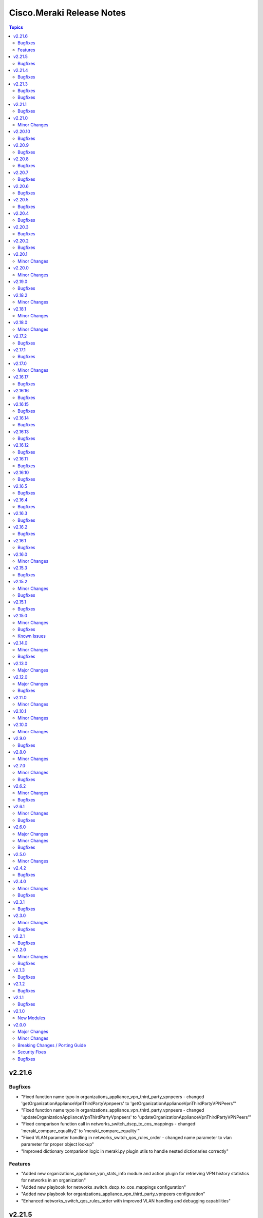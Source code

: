 ==========================
Cisco.Meraki Release Notes
==========================

.. contents:: Topics

v2.21.6
=======

Bugfixes
--------

- "Fixed function name typo in organizations_appliance_vpn_third_party_vpnpeers - changed 'getOrganizationApplianceVpnThirdPartyVpnpeers' to 'getOrganizationApplianceVpnThirdPartyVPNPeers'"
- "Fixed function name typo in organizations_appliance_vpn_third_party_vpnpeers - changed 'updateOrganizationApplianceVpnThirdPartyVpnpeers' to 'updateOrganizationApplianceVpnThirdPartyVPNPeers'"
- "Fixed comparison function call in networks_switch_dscp_to_cos_mappings - changed 'meraki_compare_equality2' to 'meraki_compare_equality'"
- "Fixed VLAN parameter handling in networks_switch_qos_rules_order - changed name parameter to vlan parameter for proper object lookup"
- "Improved dictionary comparison logic in meraki.py plugin utils to handle nested dictionaries correctly"

Features
--------
- "Added new organizations_appliance_vpn_stats_info module and action plugin for retrieving VPN history statistics for networks in an organization"
- "Added new playbook for networks_switch_dscp_to_cos_mappings configuration"
- "Added new playbook for organizations_appliance_vpn_third_party_vpnpeers configuration"
- "Enhanced networks_switch_qos_rules_order with improved VLAN handling and debugging capabilities"


v2.21.5
=======

Bugfixes
--------

- cisco.meraki.devices_appliance_uplinks_settings - fix idempotency error.

v2.21.4
=======

Bugfixes
--------

- cisco.meraki.networks_appliance_traffic_shaping_uplink_bandwidth - fix idempotency error.

v2.21.3
=======

Bugfixes
--------

- cisco.meraki.devices_cellular_sims - fix idempotency error.

v2.21.2

Bugfixes
--------

- cisco.meraki.networks_appliance_firewall_l7_firewall_rules - fix idempotency error.

v2.21.1
=======

Bugfixes
--------

- cisco.meraki.devices_switch_ports - fix get_object_by_name method.

v2.21.0
=======

Minor Changes
-------------

- plugins/action/devices_sensor_commands - new plugin.
- plugins/action/devices_sensor_commands_info - new plugin.
- plugins/action/networks_appliance_firewall_multicast_forwarding - new plugin.
- plugins/action/organizations_appliance_dns_local_profiles - new plugin.
- plugins/action/organizations_appliance_dns_local_profiles_assignments_bulk_create - new plugin.
- plugins/action/organizations_appliance_dns_local_profiles_assignments_bulk_delete - new plugin.
- plugins/action/organizations_appliance_dns_local_profiles_assignments_info - new plugin.
- plugins/action/organizations_appliance_dns_local_profiles_info - new plugin.
- plugins/action/organizations_appliance_dns_local_records - new plugin.
- plugins/action/organizations_appliance_dns_local_records_info - new plugin.
- plugins/action/organizations_appliance_dns_split_profiles - new plugin.
- plugins/action/organizations_appliance_dns_split_profiles_assignments_bulk_create - new plugin.
- plugins/action/organizations_appliance_dns_split_profiles_assignments_bulk_delete - new plugin.
- plugins/action/organizations_appliance_dns_split_profiles_assignments_info - new plugin.
- plugins/action/organizations_appliance_dns_split_profiles_info - new plugin.
- plugins/action/organizations_appliance_firewall_multicast_forwarding_by_network_info - new plugin.
- plugins/action/organizations_devices_controller_migrations - new plugin.
- plugins/action/organizations_devices_controller_migrations_info - new plugin.
- plugins/action/organizations_devices_system_memory_usage_history_by_interval_info - new plugin.
- plugins/action/organizations_integrations_xdr_networks_disable - new plugin.
- plugins/action/organizations_integrations_xdr_networks_enable - new plugin.
- plugins/action/organizations_integrations_xdr_networks_info - new plugin.
- plugins/action/organizations_switch_ports_usage_history_by_device_by_interval_info - new plugin.
- plugins/action/organizations_wireless_devices_power_mode_history_info - new plugin.
- plugins/action/organizations_wireless_devices_system_cpu_load_history_info - new plugin.
- plugins/action/organizations_wireless_ssids_firewall_isolation_allowlist_entries - new plugin.
- plugins/action/organizations_wireless_ssids_firewall_isolation_allowlist_entries_info - new plugin.

v2.20.10
========

Bugfixes
--------

- cisco.meraki.networks_wireless_ssids refactor parameter handling to avoid None values

v2.20.9
=======

Bugfixes
--------

- Fixed parameter handling for `update_by_id_params` in cisco.meraki.networks_wireless_ssids to correctly map the following parameters
  - `perClientBandwidthLimitDown`
  - `perClientBandwidthLimitUp`
  - `perSsidBandwidthLimitDown`
  - `perSsidBandwidthLimitUp`
  - `defaultVlanId`
  - `radiusAccountingInterimInterval`
  - `radiusGuestVlanId`
  - `vlanId`
  - `radiusServerAttemptsLimit`
  - `radiusServerTimeout`
- Added validation for `radiusServerAttemptsLimit` with choices `[1, 2, 3, 4, 5]`.
- Added validation for `radiusServerTimeout` with a range of valid values `[1-10]`.
- cisco.meraki.devices_wireless_radio_settings changed compare equality method to use `meraki_compare_equality`

v2.20.8
=======

Bugfixes
--------

- cisco.meraki.organizations_login_security module update organization security settings.

v2.20.7
=======

Bugfixes
--------

- cisco.meraki.networks_appliance_traffic_shaping_rules Always Pushes Configuration Even When Unchanged.
- Changes at compare equality function.
- Unable to create Syslog Server Object. Action module manually fixing.

v2.20.6
=======

Bugfixes
--------

- cisco.meraki.devices_switch_ports idempotency error fixed.

v2.20.5
=======

Bugfixes
--------

- cisco.meraki.networks_devices_claim failed with error unexpected keyword argument 'add_atomically' - bad naming solved.
- cisco.meraki.networks_appliance_firewall_l3_firewall_rules fails with "Unexpected failure during module execution 'rules' - specific 'rules' extraction has been removed.
- cisco.meraki.networks_appliance_vlans_settings fails with "msg" "Object does not exists, plugin only has update" - specific 'vlansEnabled' extraction has been removed.

v2.20.4
=======

Bugfixes
--------

- Issue fixes for workflow-ansible-lint.
- Change alias 'message' to 'message_rule' due is a reserved ansible word in meraki_mx_intrusion_prevention module.
- Old playbook tests removed.

v2.20.3
=======

Bugfixes
--------

- README fixes.

v2.20.2
=======

Bugfixes
--------

- runtime updated requires_ansible from 2.14.0 to '>=2.15.0'.

v2.20.1
=======

Minor Changes
-------------

- Sanity and CI fixes.

v2.20.0
=======

Minor Changes
-------------

- administered_identities_me_api_keys_info - new plugin.
- administered_identities_me_api_keys_revoke - new plugin.
- devices_live_tools_leds_blink - new plugin.
- devices_wireless_electronic_shelf_label - new plugin.
- devices_wireless_electronic_shelf_label_info - new plugin.
- networks_appliance_sdwan_internet_policies - new plugin.
- networks_cancel - new plugin.
- networks_floor_plans_auto_locate_jobs_batch - new plugin.
- networks_floor_plans_devices_batch_update - new plugin.
- networks_publish - new plugin.
- networks_recalculate - new plugin.
- networks_wireless_air_marshal_rules - new plugin.
- networks_wireless_air_marshal_rules_delete - new plugin.
- networks_wireless_air_marshal_rules_update - new plugin.
- networks_wireless_air_marshal_settings - new plugin.
- networks_wireless_electronic_shelf_label - new plugin.
- organizations_assets - new plugin.
- organizations_assurance_alerts_info - new plugin.
- organizations_assurance_alerts_overview_by_network_info - new plugin.
- organizations_assurance_alerts_overview_by_type_info - new plugin.
- organizations_assurance_alerts_overview_historical_info - new plugin.
- organizations_assurance_alerts_overview_info - new plugin.
- organizations_assurance_alerts_restore - new plugin.
- organizations_cellular_gateway_esims_inventory_info - new plugin.
- organizations_cellular_gateway_esims_service_providers_accounts - new plugin.
- organizations_cellular_gateway_esims_service_providers_accounts_communication_plans_info - new plugin.
- organizations_cellular_gateway_esims_service_providers_accounts_info - new plugin.
- organizations_cellular_gateway_esims_service_providers_accounts_rate_plans_info - new plugin.
- organizations_cellular_gateway_esims_service_providers_info - new plugin.
- organizations_cellular_gateway_esims_swap - new plugin.
- organizations_devices_details_bulk_update - new plugin.
- organizations_devices_overview_by_model_info - new plugin.
- organizations_floor_plans_auto_locate_devices_info - new plugin.
- organizations_floor_plans_auto_locate_statuses_info - new plugin.
- organizations_splash_themes - new plugin.
- organizations_splash_themes_info - new plugin.
- organizations_summary_top_applications_by_usage_info - new plugin.
- organizations_summary_top_applications_categories_by_usage_info - new plugin.
- organizations_switch_ports_clients_overview_by_device_info - new plugin.
- organizations_switch_ports_overview_info - new plugin.
- organizations_switch_ports_statuses_by_switch_info - new plugin.
- organizations_switch_ports_topology_discovery_by_device_info - new plugin.
- organizations_wireless_air_marshal_rules_info - new plugin.
- organizations_wireless_air_marshal_settings_by_network_info - new plugin.
- organizations_wireless_clients_overview_by_device_info - new plugin.
- organizations_wireless_controller_clients_overview_history_by_device_by_interval_info - new plugin.
- organizations_wireless_controller_connections_info - new plugin.
- organizations_wireless_controller_devices_interfaces_l2_by_device_info - new plugin.
- organizations_wireless_controller_devices_interfaces_l2_statuses_change_history_by_device_info - new plugin.
- organizations_wireless_controller_devices_interfaces_l2_usage_history_by_interval_info - new plugin.
- organizations_wireless_controller_devices_interfaces_l3_by_device_info - new plugin.
- organizations_wireless_controller_devices_interfaces_l3_statuses_change_history_by_device_info - new plugin.
- organizations_wireless_controller_devices_interfaces_l3_usage_history_by_interval_info - new plugin.
- organizations_wireless_controller_devices_interfaces_packets_overview_by_device_info - new plugin.
- organizations_wireless_controller_devices_interfaces_usage_history_by_interval_info - new plugin.
- organizations_wireless_controller_devices_redundancy_failover_history_info - new plugin.
- organizations_wireless_controller_devices_redundancy_statuses_info - new plugin.
- organizations_wireless_controller_devices_system_utilization_history_by_interval_info - new plugin.
- organizations_wireless_controller_overview_by_device_info - new plugin.
- organizations_wireless_devices_wireless_controllers_by_device_info - new plugin.
- organizations_wireless_radio_auto_rf_channels_recalculate - new plugin.
- organizations_wireless_rf_profiles_assignments_by_device_info - new plugin.
- organizations_wireless_ssids_statuses_by_device_info - new plugin.

v2.19.0
=======

Bugfixes
--------

- Ansible utils requirements updated.
- cisco.meraki.networks_switch_stacks delete stack not working, fixing path parameters.
- cisco.meraki.networks_clients_info - incorrect API endpoint, fixing info module.

v2.18.2
=======

Minor Changes
-------------

- Include networks_appliance_traffic_shaping_custom_performance_classes_info plugin.

v2.18.1
=======

Minor Changes
-------------

- The `id` parameter is now required for `networks_appliance_vlans` module.
- The `id` parameter is change type to an `integer` in `networks_appliance_vlans` module.
- Fixing problem of naming in `organizations_appliance_vpn_third_party_vpnpeers_info`.
- Removing `state` from allowed parameters for `networks_syslog_servers` module.

v2.18.0
=======

Minor Changes
-------------

- Ansible collection now support v1.44.1 of Dashboard Api.
- administered_licensing_subscription_entitlements_info - new plugin.
- administered_licensing_subscription_subscriptions_bind - new plugin.
- administered_licensing_subscription_subscriptions_claim_key_validate - new plugin.
- administered_licensing_subscription_subscriptions_claim - new plugin.
- administered_licensing_subscription_subscriptions_compliance_statuses_info - new plugin.
- administered_licensing_subscription_subscriptions_info - new plugin.
- devices_appliance_radio_settings_info - new plugin.
- devices_appliance_radio_settings - new plugin.
- devices_live_tools_arp_table_info - new plugin.
- devices_live_tools_arp_table - new plugin.
- devices_live_tools_cable_test_info - new plugin.
- devices_live_tools_cable_test - new plugin.
- devices_live_tools_throughput_test_info - new plugin.
- devices_live_tools_throughput_test - new plugin.
- devices_live_tools_wake_on_lan_info - new plugin.
- devices_live_tools_wake_on_lan - new plugin.
- devices_wireless_alternate_management_interface_ipv6 - new plugin.
- networks_appliance_rf_profiles_info - new plugin.
- networks_appliance_rf_profiles - new plugin.
- networks_appliance_traffic_shaping_vpn_exclusions - new plugin.
- networks_sm_devices_install_apps - new plugin.
- networks_sm_devices_reboot - new plugin.
- networks_sm_devices_shutdown - new plugin.
- networks_sm_devices_uninstall_apps - new plugin.
- networks_vlan_profiles_assignments_by_device_info - new plugin.
- networks_vlan_profiles_assignments_reassign - new plugin.
- networks_vlan_profiles_info - new plugin.
- networks_vlan_profiles - new plugin.
- networks_wireless_ethernet_ports_profiles_assign - new plugin.
- networks_wireless_ethernet_ports_profiles_info - new plugin.
- networks_wireless_ethernet_ports_profiles_set_default - new plugin.
- networks_wireless_ethernet_ports_profiles - new plugin.
- organizations_appliance_traffic_shaping_vpn_exclusions_by_network_info - new plugin.
- organizations_appliance_uplinks_statuses_overview_info - new plugin.
- organizations_appliance_uplinks_usage_by_network_info - new plugin.
- organizations_camera_boundaries_areas_by_device_info - new plugin.
- organizations_camera_boundaries_lines_by_device_info - new plugin.
- organizations_camera_detections_history_by_boundary_by_interval_info - new plugin.
- organizations_camera_permissions_info - new plugin.
- organizations_camera_roles_info - new plugin.
- organizations_camera_roles - new plugin.
- organizations_devices_availabilities_change_history_info - new plugin.
- organizations_devices_boots_history_info - new plugin.
- organizations_sm_admins_roles_info - new plugin.
- organizations_sm_admins_roles - new plugin.
- organizations_sm_sentry_policies_assignments_by_network_info - new plugin.
- organizations_sm_sentry_policies_assignments - new plugin.
- organizations_summary_top_networks_by_status_info - new plugin.
- organizations_webhooks_callbacks_statuses_info - new plugin.
- organizations_wireless_devices_channel_utilization_by_device_info - new plugin.
- organizations_wireless_devices_channel_utilization_by_network_info - new plugin.
- organizations_wireless_devices_channel_utilization_history_by_device_by_interval_info - new plugin.
- organizations_wireless_devices_channel_utilization_history_by_network_by_interval_info - new plugin.
- organizations_wireless_devices_packet_loss_by_client_info - new plugin.
- organizations_wireless_devices_packet_loss_by_device_info - new plugin.
- organizations_wireless_devices_packet_loss_by_network_info - new plugin.

v2.17.2
=======

Bugfixes
--------

- Adding `smartquotes = False` to `conf.py` and romoving `'` from rst files.

v2.17.1
=======

Bugfixes
--------

- Adding build_ignore property to galaxy file.

v2.17.0
=======

Minor Changes
-------------

- Adding support to ansible.utils ">=2.0.0, <4.00".

v2.16.17
========

Bugfixes
--------

- Adding support to ansible.utils >=3.0

v2.16.16
========

Bugfixes
--------

- Idempotency bugs fixed in devices_switch_ports.
- Adding `product_types` for update request on networks.
- networks_syslog_servers is now just an Update action to API.
- Parameter`organization_id` change to `organizationId` organizations_claim.
- Parameter`organization_id` change to `organizationId` organizations_clone.
- Parameter`organization_id` change to `organizationId` organizations_inventory_claim.
- Parameter`organization_id` change to `organizationId` organizations_inventory_onboarding_cloud_monitoring_export_events.
- Parameter`organization_id` change to `organizationId` organizations_inventory_onboarding_cloud_monitoring_prepare.
- Parameter`organization_id` change to `organizationId` organizations_inventory_release.
- Parameter`organization_id` change to `organizationId` organizations_licenses_assign_seats.
- Parameter`organization_id` change to `organizationId` organizations_licenses_move.
- Parameter`organization_id` change to `organizationId` organizations_licenses_move_seats.
- Parameter`organization_id` change to `organizationId` organizations_licenses_renew_seats.
- Parameter`organization_id` change to `organizationId` organizations_licensing_coterm_licenses_move.
- Parameter`organization_id` change to `organizationId` organizations_networks_combine.
- Parameter`organization_id` change to `organizationId` organizations_switch_devices_clone.
- Parameter`organization_id` change to `organizationId` organizations_users.
- Removing logs in meraki.py.

v2.16.15
========

Bugfixes
--------

- Adding `network_clients_info` and `network_client_info`.
- Adding `platform_meraki.rst` to docs.

v2.16.14
========

Bugfixes
--------

- Adding condition to avoid error on exists on devices.

v2.16.13
=======

Bugfixes
--------

- Meraki Compare Equality 2 added.

v2.16.12
=======

Bugfixes
-------------

- New condition added to Meraki Compare Equality.
- Devices module documentation fixed.

v2.16.11
=======

Bugfixes
-------------

- Bad naming `networkId` parameter in `networks_appliance_traffic_shaping_custom_performance_classes`.
- Bad naming `networkId` parameter in `networks_appliance_warm_spare_swap`.
- Bad naming `networkId` parameter in `networks_bind`.
- Bad naming `networkId` parameter in `networks_clients_provision`.
- Bad naming `networkId` parameter in `networks_firmware_upgrades_rollbacks`.
- Bad naming `networkId` parameter in `networks_firmware_upgrades_staged_events_rollbacks`.
- Bad naming `networkId` parameter in `networks_mqtt_brokers`.
- Bad naming `networkId` parameter in `networks_pii_requests_delete`.
- Bad naming `networkId` parameter in `networks_sm_devices_checkin`.
- Bad naming `networkId` parameter in `networks_sm_devices_lock`.
- Bad naming `networkId` parameter in `networks_sm_devices_modify_tags`.
- Bad naming `networkId` parameter in `networks_sm_devices_move`.
- Bad naming `networkId` parameter in `networks_sm_devices_refresh_details`.
- Bad naming `networkId` parameter in `networks_sm_devices_unenroll`.
- Bad naming `networkId` parameter in `networks_sm_devices_wipe`.
- Bad naming `networkId` parameter in `networks_sm_user_access_devices_delete`.
- Bad naming `networkId` parameter in `networks_split`.
- Bad naming `networkId` parameter in `networks_switch_stacks_add`.
- Bad naming `networkId` parameter in `networks_switch_stacks_remove`.
- Bad naming `networkId` parameter in `networks_unbind`.
- Bad naming `networkId` parameter in `networks_sm_devices_fields`.

v2.16.10
=======

Bugfixes
-------------

- Returning requires_ansible to >=2.14.0
- Bad naming `networkId` parameter in `networks_devices_remove` and `networks_devices_claim_vmx`

v2.16.5
=======

Bugfixes
-------------

- cisco.meraki.organizations_login_security module will not update org api authentication - fixing for look at organizations_login_security.

v2.16.4
=======

Bugfixes
-------------

- cisco.meraki.networks_devices_claim - got an unexpected keyword argument 'network_id', bug with parameter naming.

v2.16.3
=======

Bugfixes
-------------

- Removing ignores.

v2.16.2
=======

Bugfixes
-------------

- Updating documentation, yml fixes - Documentation Broken.

v2.16.1
=======

Bugfixes
-------------

- Updating collection docs link.

v2.16.0
=======

Minor Changes
-------------

- administered_identities_me_info - new plugin.
- devices_appliance_performance_info - new plugin.
- devices_appliance_uplinks_settings_info - new plugin.
- devices_appliance_uplinks_settings - new plugin.
- devices_appliance_vmx_authentication_token - new plugin.
- devices_blink_leds - new plugin.
- devices_camera_analytics_live_info - new plugin.
- devices_camera_custom_analytics_info - new plugin.
- devices_camera_custom_analytics - new plugin.
- devices_camera_generate_snapshot - new plugin.
- devices_camera_quality_and_retention_info - new plugin.
- devices_camera_quality_and_retention - new plugin.
- devices_camera_sense_info - new plugin.
- devices_camera_sense - new plugin.
- devices_camera_video_link_info - new plugin.
- devices_camera_video_settings_info - new plugin.
- devices_camera_video_settings - new plugin.
- devices_camera_wireless_profiles_info - new plugin.
- devices_camera_wireless_profiles - new plugin.
- devices_cellular_gateway_lan_info - new plugin.
- devices_cellular_gateway_lan - new plugin.
- devices_cellular_gateway_port_forwarding_rules_info - new plugin.
- devices_cellular_gateway_port_forwarding_rules - new plugin.
- devices_cellular_sims_info - new plugin.
- devices_cellular_sims - new plugin.
- devices_info - new plugin.
- devices_live_tools_ping_device_info - new plugin.
- devices_live_tools_ping_device - new plugin.
- devices_live_tools_ping_info - new plugin.
- devices_live_tools_ping - new plugin.
- devices_lldp_cdp_info - new plugin.
- devices_management_interface_info - new plugin.
- devices_management_interface - new plugin.
- devices_sensor_relationships_info - new plugin.
- devices_sensor_relationships - new plugin.
- devices_switch_ports_cycle - new plugin.
- devices_switch_ports_info - new plugin.
- devices_switch_ports_statuses_info - new plugin.
- devices_switch_ports - new plugin.
- devices_switch_routing_interfaces_dhcp_info - new plugin.
- devices_switch_routing_interfaces_dhcp - new plugin.
- devices_switch_routing_interfaces_info - new plugin.
- devices_switch_routing_interfaces - new plugin.
- devices_switch_routing_static_routes_info - new plugin.
- devices_switch_routing_static_routes - new plugin.
- devices_switch_warm_spare_info - new plugin.
- devices_switch_warm_spare - new plugin.
- devices_wireless_bluetooth_settings_info - new plugin.
- devices_wireless_bluetooth_settings - new plugin.
- devices_wireless_connection_stats_info - new plugin.
- devices_wireless_latency_stats_info - new plugin.
- devices_wireless_radio_settings_info - new plugin.
- devices_wireless_radio_settings - new plugin.
- devices_wireless_status_info - new plugin.
- devices - new plugin.
- networks_alerts_history_info - new plugin.
- networks_alerts_settings_info - new plugin.
- networks_alerts_settings - new plugin.
- networks_appliance_connectivity_monitoring_destinations_info - new plugin.
- networks_appliance_connectivity_monitoring_destinations - new plugin.
- networks_appliance_content_filtering_categories_info - new plugin.
- networks_appliance_content_filtering_info - new plugin.
- networks_appliance_content_filtering - new plugin.
- networks_appliance_firewall_cellular_firewall_rules_info - new plugin.
- networks_appliance_firewall_cellular_firewall_rules - new plugin.
- networks_appliance_firewall_firewalled_services_info - new plugin.
- networks_appliance_firewall_firewalled_services - new plugin.
- networks_appliance_firewall_inbound_firewall_rules_info - new plugin.
- networks_appliance_firewall_inbound_firewall_rules - new plugin.
- networks_appliance_firewall_l3_firewall_rules_info - new plugin.
- networks_appliance_firewall_l3_firewall_rules - new plugin.
- networks_appliance_firewall_l7_firewall_rules_application_categories_info - new plugin.
- networks_appliance_firewall_l7_firewall_rules_info - new plugin.
- networks_appliance_firewall_l7_firewall_rules - new plugin.
- networks_appliance_firewall_one_to_many_nat_rules_info - new plugin.
- networks_appliance_firewall_one_to_many_nat_rules - new plugin.
- networks_appliance_firewall_one_to_one_nat_rules_info - new plugin.
- networks_appliance_firewall_one_to_one_nat_rules - new plugin.
- networks_appliance_firewall_port_forwarding_rules_info - new plugin.
- networks_appliance_firewall_port_forwarding_rules - new plugin.
- networks_appliance_firewall_settings_info - new plugin.
- networks_appliance_firewall_settings - new plugin.
- networks_appliance_ports_info - new plugin.
- networks_appliance_ports - new plugin.
- networks_appliance_prefixes_delegated_statics_info - new plugin.
- networks_appliance_prefixes_delegated_statics - new plugin.
- networks_appliance_security_intrusion_info - new plugin.
- networks_appliance_security_intrusion - new plugin.
- networks_appliance_security_malware_info - new plugin.
- networks_appliance_security_malware - new plugin.
- networks_appliance_settings_info - new plugin.
- networks_appliance_settings - new plugin.
- networks_appliance_single_lan_info - new plugin.
- networks_appliance_single_lan - new plugin.
- networks_appliance_ssids_info - new plugin.
- networks_appliance_ssids - new plugin.
- networks_appliance_traffic_shaping_custom_performance_classes - new plugin.
- networks_appliance_traffic_shaping_info - new plugin.
- networks_appliance_traffic_shaping_rules_info - new plugin.
- networks_appliance_traffic_shaping_rules - new plugin.
- networks_appliance_traffic_shaping_uplink_bandwidth_info - new plugin.
- networks_appliance_traffic_shaping_uplink_bandwidth - new plugin.
- networks_appliance_traffic_shaping_uplink_selection_info - new plugin.
- networks_appliance_traffic_shaping_uplink_selection - new plugin.
- networks_appliance_traffic_shaping - new plugin.
- networks_appliance_vlans_info - new plugin.
- networks_appliance_vlans_settings_info - new plugin.
- networks_appliance_vlans_settings - new plugin.
- networks_appliance_vlans - new plugin.
- networks_appliance_vpn_bgp_info - new plugin.
- networks_appliance_vpn_bgp - new plugin.
- networks_appliance_vpn_site_to_site_vpn_info - new plugin.
- networks_appliance_vpn_site_to_site_vpn - new plugin.
- networks_appliance_warm_spare_info - new plugin.
- networks_appliance_warm_spare_swap - new plugin.
- networks_appliance_warm_spare - new plugin.
- networks_bind - new plugin.
- networks_bluetooth_clients_info - new plugin.
- networks_camera_quality_retention_profiles_info - new plugin.
- networks_camera_quality_retention_profiles - new plugin.
- networks_camera_wireless_profiles_info - new plugin.
- networks_camera_wireless_profiles - new plugin.
- networks_cellular_gateway_connectivity_monitoring_destinations_info - new plugin.
- networks_cellular_gateway_connectivity_monitoring_destinations - new plugin.
- networks_cellular_gateway_dhcp_info - new plugin.
- networks_cellular_gateway_dhcp - new plugin.
- networks_cellular_gateway_subnet_pool_info - new plugin.
- networks_cellular_gateway_subnet_pool - new plugin.
- networks_cellular_gateway_uplink_info - new plugin.
- networks_cellular_gateway_uplink - new plugin.
- networks_clients_info - new plugin.
- networks_clients_overview_info - new plugin.
- networks_clients_policy_info - new plugin.
- networks_clients_policy - new plugin.
- networks_clients_provision - new plugin.
- networks_clients_splash_authorization_status_info - new plugin.
- networks_clients_splash_authorization_status - new plugin.
- networks_devices_claim_vmx - new plugin.
- networks_devices_claim - new plugin.
- networks_devices_remove - new plugin.
- networks_events_event_types_info - new plugin.
- networks_events_info - new plugin.
- networks_firmware_upgrades_info - new plugin.
- networks_firmware_upgrades_rollbacks - new plugin.
- networks_firmware_upgrades_staged_events_defer - new plugin.
- networks_firmware_upgrades_staged_events_info - new plugin.
- networks_firmware_upgrades_staged_events_rollbacks - new plugin.
- networks_firmware_upgrades_staged_events - new plugin.
- networks_firmware_upgrades_staged_groups_info - new plugin.
- networks_firmware_upgrades_staged_groups - new plugin.
- networks_firmware_upgrades_staged_stages_info - new plugin.
- networks_firmware_upgrades_staged_stages - new plugin.
- networks_firmware_upgrades - new plugin.
- networks_floor_plans_info - new plugin.
- networks_floor_plans - new plugin.
- networks_group_policies_info - new plugin.
- networks_group_policies - new plugin.
- networks_health_alerts_info - new plugin.
- networks_info - new plugin.
- networks_insight_applications_health_by_time_info - new plugin.
- networks_meraki_auth_users_info - new plugin.
- networks_meraki_auth_users - new plugin.
- networks_mqtt_brokers - new plugin.
- networks_netflow_info - new plugin.
- networks_netflow - new plugin.
- networks_pii_pii_keys_info - new plugin.
- networks_pii_requests_delete - new plugin.
- networks_pii_requests_info - new plugin.
- networks_pii_sm_devices_for_key_info - new plugin.
- networks_pii_sm_owners_for_key_info - new plugin.
- networks_policies_by_client_info - new plugin.
- networks_sensor_alerts_current_overview_by_metric_info - new plugin.
- networks_sensor_alerts_overview_by_metric_info - new plugin.
- networks_sensor_alerts_profiles_info - new plugin.
- networks_sensor_alerts_profiles - new plugin.
- networks_sensor_mqtt_brokers_info - new plugin.
- networks_sensor_mqtt_brokers - new plugin.
- networks_sensor_relationships_info - new plugin.
- networks_settings_info - new plugin.
- networks_settings - new plugin.
- networks_sm_bypass_activation_lock_attempts_info - new plugin.
- networks_sm_bypass_activation_lock_attempts - new plugin.
- networks_sm_devices_cellular_usage_history_info - new plugin.
- networks_sm_devices_certs_info - new plugin.
- networks_sm_devices_checkin - new plugin.
- networks_sm_devices_connectivity_info - new plugin.
- networks_sm_devices_desktop_logs_info - new plugin.
- networks_sm_devices_device_command_logs_info - new plugin.
- networks_sm_devices_device_profiles_info - new plugin.
- networks_sm_devices_fields - new plugin.
- networks_sm_devices_info - new plugin.
- networks_sm_devices_lock - new plugin.
- networks_sm_devices_modify_tags - new plugin.
- networks_sm_devices_move - new plugin.
- networks_sm_devices_network_adapters_info - new plugin.
- networks_sm_devices_performance_history_info - new plugin.
- networks_sm_devices_refresh_details - new plugin.
- networks_sm_devices_security_centers_info - new plugin.
- networks_sm_devices_unenroll - new plugin.
- networks_sm_devices_wipe - new plugin.
- networks_sm_devices_wlan_lists_info - new plugin.
- networks_sm_profiles_info - new plugin.
- networks_sm_target_groups_info - new plugin.
- networks_sm_target_groups - new plugin.
- networks_sm_trusted_access_configs_info - new plugin.
- networks_sm_user_access_devices_delete - new plugin.
- networks_sm_user_access_devices_info - new plugin.
- networks_sm_users_device_profiles_info - new plugin.
- networks_sm_users_info - new plugin.
- networks_sm_users_softwares_info - new plugin.
- networks_snmp_info - new plugin.
- networks_snmp - new plugin.
- networks_split - new plugin.
- networks_switch_access_control_lists_info - new plugin.
- networks_switch_access_control_lists - new plugin.
- networks_switch_access_policies_info - new plugin.
- networks_switch_access_policies - new plugin.
- networks_switch_alternate_management_interface_info - new plugin.
- networks_switch_alternate_management_interface - new plugin.
- networks_switch_dhcp_server_policy_arp_inspection_trusted_servers_info - new plugin.
- networks_switch_dhcp_server_policy_arp_inspection_trusted_servers - new plugin.
- networks_switch_dhcp_server_policy_arp_inspection_warnings_by_device_info - new plugin.
- networks_switch_dhcp_server_policy_info - new plugin.
- networks_switch_dhcp_server_policy - new plugin.
- networks_switch_dhcp_v4_servers_seen_info - new plugin.
- networks_switch_dscp_to_cos_mappings_info - new plugin.
- networks_switch_dscp_to_cos_mappings - new plugin.
- networks_switch_link_aggregations_info - new plugin.
- networks_switch_link_aggregations - new plugin.
- networks_switch_mtu_info - new plugin.
- networks_switch_mtu - new plugin.
- networks_switch_port_schedules_info - new plugin.
- networks_switch_port_schedules - new plugin.
- networks_switch_qos_rules_order_info - new plugin.
- networks_switch_qos_rules_order - new plugin.
- networks_switch_routing_multicast_info - new plugin.
- networks_switch_routing_multicast_rendezvous_points_info - new plugin.
- networks_switch_routing_multicast_rendezvous_points - new plugin.
- networks_switch_routing_multicast - new plugin.
- networks_switch_routing_ospf_info - new plugin.
- networks_switch_routing_ospf - new plugin.
- networks_switch_settings_info - new plugin.
- networks_switch_settings - new plugin.
- networks_switch_stacks_add - new plugin.
- networks_switch_stacks_info - new plugin.
- networks_switch_stacks_remove - new plugin.
- networks_switch_stacks_routing_interfaces_dhcp_info - new plugin.
- networks_switch_stacks_routing_interfaces_dhcp - new plugin.
- networks_switch_stacks_routing_interfaces_info - new plugin.
- networks_switch_stacks_routing_interfaces - new plugin.
- networks_switch_stacks_routing_static_routes_info - new plugin.
- networks_switch_stacks_routing_static_routes - new plugin.
- networks_switch_stacks - new plugin.
- networks_switch_storm_control_info - new plugin.
- networks_switch_storm_control - new plugin.
- networks_switch_stp_info - new plugin.
- networks_switch_stp - new plugin.
- networks_syslog_servers_info - new plugin.
- networks_syslog_servers - new plugin.
- networks_topology_link_layer_info - new plugin.
- networks_traffic_analysis_info - new plugin.
- networks_traffic_analysis - new plugin.
- networks_traffic_shaping_application_categories_info - new plugin.
- networks_traffic_shaping_dscp_tagging_options_info - new plugin.
- networks_unbind - new plugin.
- networks_webhooks_http_servers_info - new plugin.
- networks_webhooks_http_servers - new plugin.
- networks_webhooks_payload_templates_info - new plugin.
- networks_webhooks_payload_templates - new plugin.
- networks_webhooks_webhook_tests_info - new plugin.
- networks_wireless_alternate_management_interface_info - new plugin.
- networks_wireless_alternate_management_interface - new plugin.
- networks_wireless_billing_info - new plugin.
- networks_wireless_billing - new plugin.
- networks_wireless_bluetooth_settings_info - new plugin.
- networks_wireless_bluetooth_settings - new plugin.
- networks_wireless_channel_utilization_history_info - new plugin.
- networks_wireless_client_count_history_info - new plugin.
- networks_wireless_clients_connection_stats_info - new plugin.
- networks_wireless_clients_latency_stats_info - new plugin.
- networks_wireless_connection_stats_info - new plugin.
- networks_wireless_data_rate_history_info - new plugin.
- networks_wireless_devices_connection_stats_info - new plugin.
- networks_wireless_failed_connections_info - new plugin.
- networks_wireless_latency_history_info - new plugin.
- networks_wireless_latency_stats_info - new plugin.
- networks_wireless_mesh_statuses_info - new plugin.
- networks_wireless_rf_profiles_info - new plugin.
- networks_wireless_rf_profiles - new plugin.
- networks_wireless_settings_info - new plugin.
- networks_wireless_settings - new plugin.
- networks_wireless_signal_quality_history_info - new plugin.
- networks_wireless_ssids_bonjour_forwarding_info - new plugin.
- networks_wireless_ssids_bonjour_forwarding - new plugin.
- networks_wireless_ssids_device_type_group_policies_info - new plugin.
- networks_wireless_ssids_device_type_group_policies - new plugin.
- networks_wireless_ssids_eap_override_info - new plugin.
- networks_wireless_ssids_eap_override - new plugin.
- networks_wireless_ssids_firewall_l3_firewall_rules_info - new plugin.
- networks_wireless_ssids_firewall_l3_firewall_rules - new plugin.
- networks_wireless_ssids_firewall_l7_firewall_rules_info - new plugin.
- networks_wireless_ssids_firewall_l7_firewall_rules - new plugin.
- networks_wireless_ssids_hotspot20_info - new plugin.
- networks_wireless_ssids_hotspot20 - new plugin.
- networks_wireless_ssids_identity_psks_info - new plugin.
- networks_wireless_ssids_identity_psks - new plugin.
- networks_wireless_ssids_info - new plugin.
- networks_wireless_ssids_schedules_info - new plugin.
- networks_wireless_ssids_schedules - new plugin.
- networks_wireless_ssids_splash_settings_info - new plugin.
- networks_wireless_ssids_splash_settings - new plugin.
- networks_wireless_ssids_traffic_shaping_rules_info - new plugin.
- networks_wireless_ssids_traffic_shaping_rules - new plugin.
- networks_wireless_ssids_vpn_info - new plugin.
- networks_wireless_ssids_vpn - new plugin.
- networks_wireless_ssids - new plugin.
- networks_wireless_usage_history_info - new plugin.
- networks - new plugin.
- organizations_action_batches_info - new plugin.
- organizations_action_batches - new plugin.
- organizations_adaptive_policy_acls_info - new plugin.
- organizations_adaptive_policy_acls - new plugin.
- organizations_adaptive_policy_groups_info - new plugin.
- organizations_adaptive_policy_groups - new plugin.
- organizations_adaptive_policy_overview_info - new plugin.
- organizations_adaptive_policy_policies_info - new plugin.
- organizations_adaptive_policy_policies - new plugin.
- organizations_adaptive_policy_settings_info - new plugin.
- organizations_adaptive_policy_settings - new plugin.
- organizations_admins_info - new plugin.
- organizations_admins - new plugin.
- organizations_alerts_profiles - new plugin.
- organizations_api_requests_info - new plugin.
- organizations_api_requests_overview_info - new plugin.
- organizations_api_requests_overview_response_codes_by_interval_info - new plugin.
- organizations_appliance_security_intrusion_info - new plugin.
- organizations_appliance_security_intrusion - new plugin.
- organizations_appliance_vpn_third_party_vpnpeers_info - new plugin.
- organizations_appliance_vpn_third_party_vpnpeers - new plugin.
- organizations_appliance_vpn_vpn_firewall_rules_info - new plugin.
- organizations_appliance_vpn_vpn_firewall_rules - new plugin.
- organizations_branding_policies_info - new plugin.
- organizations_branding_policies_priorities_info - new plugin.
- organizations_branding_policies_priorities - new plugin.
- organizations_branding_policies - new plugin.
- organizations_camera_custom_analytics_artifacts_info - new plugin.
- organizations_camera_custom_analytics_artifacts - new plugin.
- organizations_cellular_gateway_uplink_statuses_info - new plugin.
- organizations_claim - new plugin.
- organizations_clients_bandwidth_usage_history_info - new plugin.
- organizations_clients_overview_info - new plugin.
- organizations_clients_search_info - new plugin.
- organizations_clone - new plugin.
- organizations_config_templates_info - new plugin.
- organizations_config_templates_switch_profiles_info - new plugin.
- organizations_config_templates_switch_profiles_ports_info - new plugin.
- organizations_config_templates_switch_profiles_ports - new plugin.
- organizations_config_templates - new plugin.
- organizations_devices_availabilities_info - new plugin.
- organizations_devices_info - new plugin.
- organizations_devices_power_modules_statuses_by_device_info - new plugin.
- organizations_devices_provisioning_statuses_info - new plugin.
- organizations_devices_statuses_info - new plugin.
- organizations_devices_statuses_overview_info - new plugin.
- organizations_devices_uplinks_addresses_by_device_info - new plugin.
- organizations_devices_uplinks_loss_and_latency_info - new plugin.
- organizations_early_access_features_info - new plugin.
- organizations_early_access_features_opt_ins_info - new plugin.
- organizations_early_access_features_opt_ins - new plugin.
- organizations_firmware_upgrades_by_device_info - new plugin.
- organizations_firmware_upgrades_info - new plugin.
- organizations_info - new plugin.
- organizations_insight_applications_info - new plugin.
- organizations_insight_monitored_media_servers_info - new plugin.
- organizations_insight_monitored_media_servers - new plugin.
- organizations_inventory_claim - new plugin.
- organizations_inventory_devices_info - new plugin.
- organizations_inventory_onboarding_cloud_monitoring_export_events - new plugin.
- organizations_inventory_onboarding_cloud_monitoring_imports_info - new plugin.
- organizations_inventory_onboarding_cloud_monitoring_imports - new plugin.
- organizations_inventory_onboarding_cloud_monitoring_networks_info - new plugin.
- organizations_inventory_onboarding_cloud_monitoring_prepare - new plugin.
- organizations_inventory_release - new plugin.
- organizations_licenses_assign_seats - new plugin.
- organizations_licenses_info - new plugin.
- organizations_licenses_move_seats - new plugin.
- organizations_licenses_move - new plugin.
- organizations_licenses_overview_info - new plugin.
- organizations_licenses_renew_seats - new plugin.
- organizations_licenses - new plugin.
- organizations_licensing_coterm_licenses_info - new plugin.
- organizations_licensing_coterm_licenses_move - new plugin.
- organizations_login_security_info - new plugin.
- organizations_login_security - new plugin.
- organizations_networks_combine - new plugin.
- organizations_openapi_spec_info - new plugin.
- organizations_policy_objects_groups_info - new plugin.
- organizations_policy_objects_groups - new plugin.
- organizations_policy_objects_info - new plugin.
- organizations_policy_objects - new plugin.
- organizations_saml_idps_info - new plugin.
- organizations_saml_idps - new plugin.
- organizations_saml_info - new plugin.
- organizations_saml_roles_info - new plugin.
- organizations_saml_roles - new plugin.
- organizations_saml - new plugin.
- organizations_sensor_readings_history_info - new plugin.
- organizations_sensor_readings_latest_info - new plugin.
- organizations_sm_apns_cert_info - new plugin.
- organizations_sm_vpp_accounts_info - new plugin.
- organizations_snmp_info - new plugin.
- organizations_snmp - new plugin.
- organizations_summary_top_appliances_by_utilization_info - new plugin.
- organizations_summary_top_clients_by_usage_info - new plugin.
- organizations_summary_top_clients_manufacturers_by_usage_info - new plugin.
- organizations_summary_top_devices_by_usage_info - new plugin.
- organizations_summary_top_devices_models_by_usage_info - new plugin.
- organizations_summary_top_ssids_by_usage_info - new plugin.
- organizations_summary_top_switches_by_energy_usage_info - new plugin.
- organizations_switch_devices_clone - new plugin.
- organizations_switch_ports_by_switch_info - new plugin.
- organizations_uplinks_statuses_info - new plugin.
- organizations_users - new plugin.
- organizations_webhooks_logs_info - new plugin.
- organizations_wireless_devices_ethernet_statuses_info - new plugin.
- organizations - new plugin.

v2.15.3
=======

Bugfixes
--------

- meraki_devices - Fix endpoints due to breaking change in Meraki API v1.33

v2.15.2
=======

Minor Changes
-------------

- meraki_mx_site_to_site_firewall - Fix updating VPN rules per issue 302.

Bugfixes
--------

- Resolved the issue with link negotation at meraki_ms_switchport

v2.15.1
=======

Bugfixes
--------

- Corrects constraints applied to local and remote status page settings to align with API behaviour (https://github.com/CiscoDevNet/ansible-meraki/issues/437)
- Enables meraki_network query by net_id (https://github.com/CiscoDevNet/ansible-meraki/issues/441)
- Resolved an issue where an empty response from the API triggered an exception in module meraki_webhook (https://github.com/CiscoDevNet/ansible-meraki/issues/433)
- Resolves issues with meraki_webhook shared_secret defaulting to null; (https://github.com/CiscoDevNet/ansible-meraki/issues/439); Also adds Test Coverage for shared secret idempotency and resolves test file lint issues.

v2.15.0
=======

Minor Changes
-------------

- New module - meraki_network_settings - Configure detailed settings of a network.

Bugfixes
--------

- Resolved issue
- Update pipeline to use newer version of action to detect changed files.
- meraki_alert - Fix situation where specifying emails may crash.
- meraki_mx_site_to_site_vpn - Check mode should no longer apply changes when enabled.

Known Issues
------------

- meraki_network - Updated documentation for `local_status_page_enabled` and `remote_status_page_enabled` as these no longer work.

v2.14.0
=======

Minor Changes
-------------

- meraki_webhook - Add payload template parameter

Bugfixes
--------

- Fix checkmode on merak webhook payload template update
- meraki_webhook - First error when updating URL in a webhook

v2.13.0
=======

Major Changes
-------------

- meraki_mr_l7_firewall - New module

v2.12.0
=======

Major Changes
-------------

- meraki_webhook_payload_template - New module

Bugfixes
--------

- Update defaults in documentation for new sanity tests
- meraki_device - Fix URL for LLDP and CDP lookups

v2.11.0
=======

Minor Changes
-------------

- Add GPLv3 license. Always was GPLv3, but didn't have the file.
- Change shebang in Sublime utils to point to env instead of direct to the path
- meraki_alert - Change type for opbject to alert_type in examples
- meraki_ms_access_policies - New module to create, delete, update Access Policies in the Switch settings
- meraki_ssid - Add support for `ap_availability_tags`.
- meraki_ssid - Add support for `available_on_all_aps`
- meraki_ssid - Add support for `lan_isolation_enabled`.
- meraki_ssid - Add support for `visible`.

v2.10.1
=======

Minor Changes
-------------

- Change shebang in Sublime utils to point to env instead of direct to the path

v2.10.0
=======

Minor Changes
-------------

- meraki_network - Add support for `copy_from_network_id`.

v2.9.0
======

Bugfixes
--------

- meraki_switchport - Setting VLAN to 0 on trunk port clears the VLAN.

v2.8.0
======

Minor Changes
-------------

- meraki_action_batch - New module for CRUD operations on Meraki Action Batches
- meraki_switchport - Add support for flexible stacking

v2.7.0
======

Minor Changes
-------------

- meraki_mx_network_vlan_settings - New module to enable or disable VLANs on a network
- meraki_mx_third_party_vpn_peers - New module for managing third party VPM peers

Bugfixes
--------

- meraki_mx_static_route - Add support for gateway_vlan_id otherwise requests could error

v2.6.2
======

Minor Changes
-------------

- Add execution-environment.yml in meta as the base to a Meraki ee
- meraki_network - Add Products to net_type list

Bugfixes
--------

- meraki_alert - Updates now properly set default destination webhook
- meraki_syslog -  Fix crash due to incorrect dictionary reference

v2.6.1
======

Minor Changes
-------------

- meraki_ssid - Add support for enterprise_admin_access and splash_guest_sponsor_domains with the latter required for creating a sponsor portal.

Bugfixes
--------

- meraki_mr_rf_profile - Fix issue with idempotency and creation of RF Profiles by name only
- meraki_syslog - Improve reliability for multiple roles or capitalization.

v2.6.0
======

Major Changes
-------------

- meraki_mr_radio - New module

Minor Changes
-------------

- meraki_mx_l7_firewall - Allow passing an empty ruleset to delete all rules
- meraki_utils - Add debugging output for failed socket connections

Bugfixes
--------

- meraki_mr_ssid - Fix issue with SSID removal idempotency when ID doesn't exist

v2.5.0
======

Minor Changes
-------------

- meraki_mr_l3_firewall - Return each MR L3 firewall rule's values in lowercase.
- meraki_mr_ssid - Add support for radius_proxy_enabled SSID setting.
- meraki_mx_l3_firewall - Return each MX L3 firewall rule's values in lowercase.
- meraki_mx_vlan - Fix dhcp_boot_options_enabled parameter

v2.4.2
======

Bugfixes
--------

- Fix some flake8 sanity errors as reported by Ansible Galaxy. Should be no functional change.

v2.4.0
======

Minor Changes
-------------

- meraki_mx_switchport - Improve documentation for response

Bugfixes
--------

- Allow a state of absent in voice vlan to allow the value to be nulled out(https://github.com/CiscoDevNet/ansible-meraki/issues/238)

v2.3.1
======

Bugfixes
--------

- meraki_ms_switchport - link_negotiation choice for 100 Megabit Auto is incorrect causing failures. (https://github.com/CiscoDevNet/ansible-meraki/issues/235).

v2.3.0
======

Minor Changes
-------------

- meraki_ms_switchport - Adding additional functionality to support the access_policy_types "MAC allow list" and "Sticky MAC allow list" port security configuration options. (https://github.com/CiscoDevNet/ansible-meraki/issues/227).
- meraki_mx_intrusion_prevention - Rename message to rule_message to avoid conflicts with internal Ansible variables.

Bugfixes
--------

- meraki_ms_switchport - access_policy_types choices are incorrect causing failures. (https://github.com/CiscoDevNet/ansible-meraki/issues/227).

v2.2.1
======

Bugfixes
--------

- meraki_mx_content_filtering - Fix crash with idempotent condition due to improper sorting

v2.2.0
======

Minor Changes
-------------

- meraki_network - Update documentation to show querying of local or remote settings.
- meraki_ssid - Add Cisco ISE as a splash page option.

Bugfixes
--------

- meraki_network - Fix bug where local or remote settings always show changed.

v2.1.3
======

Bugfixes
--------

- meraki_device - Support pagination. This allows for more than 1,000 devices to be listed at a time.
- meraki_network - Support pagination. This allows for more than 1,000 networks to be listed at a time.

v2.1.2
======

Bugfixes
--------

- Remove test output as it made the collection, and Ansible, huge.

v2.1.1
======

Bugfixes
--------

- meraki_management_interface - Fix crash when modifying a non-MX management interface.

v2.1.0
======

New Modules
-----------

- meraki_alert - Manage alerts in the Meraki cloud
- meraki_mx_l2_interface - Configure MX layer 2 interfaces

v2.0.0
======

Major Changes
-------------

- Rewrite requests method for version 1.0 API and improved readability
- meraki_mr_rf_profile - Configure wireless RF profiles.
- meraki_mr_settings - Configure network settings for wireless.
- meraki_ms_l3_interface - New module
- meraki_ms_ospf - Configure OSPF.

Minor Changes
-------------

- meraki - Add optional debugging for is_update_required() method.
- meraki_admin - Update endpoints for API v1
- meraki_alert - Manage network wide alert settings.
- meraki_device - Added query parameter
- meraki_intrusion_prevention - Change documentation to show proper way to clear rules
- meraki_malware - Update documentation to show how to allow multiple URLs at once.
- meraki_mx_l2_interface - Configure physical interfaces on MX appliances.
- meraki_mx_uplink - Renamed to meraki_mx_uplink_bandwidth
- meraki_ssid - Add `WPA3 Only` and `WPA3 Transition Mode`
- meraki_switchport - Add support for `access_policy_type` parameter

Breaking Changes / Porting Guide
--------------------------------

- meraki_device - Changed tags from string to list
- meraki_device - Removed serial_lldp_cdp parameter
- meraki_device - Removed serial_uplink parameter
- meraki_intrusion_prevention - Rename whitedlisted_rules to allowed_rules
- meraki_mx_l3_firewall - Rule responses are now in a `rules` list
- meraki_mx_l7_firewall - Rename blacklisted_countries to blocked_countries
- meraki_mx_l7_firewall - Rename whitelisted_countries to allowed_countries
- meraki_network - Local and remote status page settings cannot be set during network creation
- meraki_network - `disableRemoteStatusPage` response is now `remote_status_page_enabled`
- meraki_network - `disable_my_meraki_com` response is now `local_status_page_enabled`
- meraki_network - `disable_my_meraki` has been deprecated
- meraki_network - `enable_my_meraki` is now called `local_status_page_enabled`
- meraki_network - `enable_remote_status_page` is now called `remote_status_page_enabled`
- meraki_network - `enabled` response for VLAN status is now `vlans_enabled`
- meraki_network - `tags` and `type` now return a list
- meraki_snmp - peer_ips is now a list
- meraki_switchport - `access_policy_number` is now an int and not a string
- meraki_switchport - `tags` is now a list and not a string
- meraki_webhook - Querying test status now uses state of query.

Security Fixes
--------------

- meraki_webhook - diff output may show data for values set to not display

Bugfixes
--------

- Remove unnecessary files from the collection package, significantly reduces package size
- meraki_admin - Fix error when adding network privileges to admin using network name
- meraki_switch_stack - Fix situation where module may crash due to switch being in or not in a stack already
- meraki_webhook - Proper response is shown when creating webhook test

